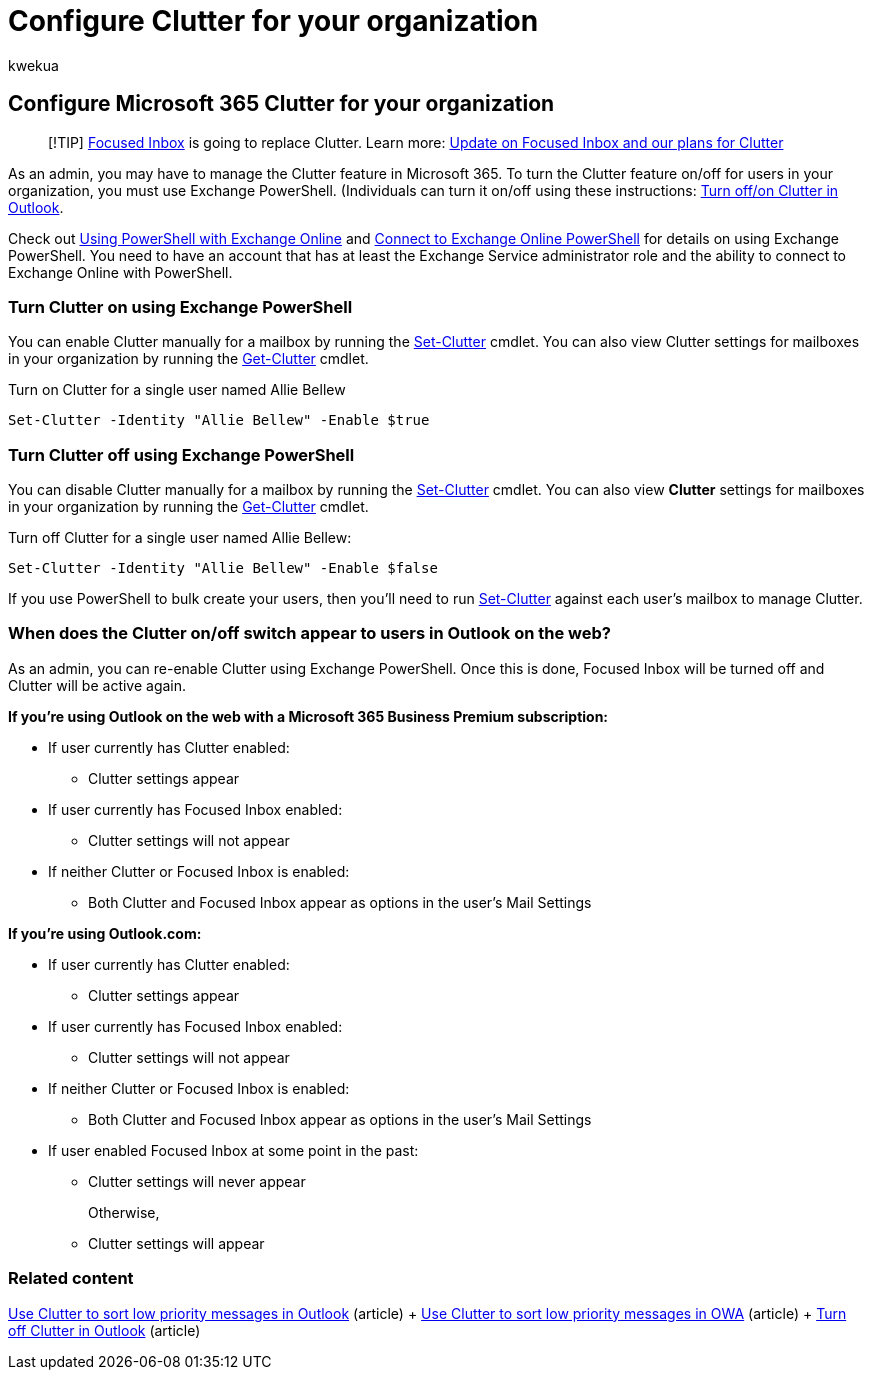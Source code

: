 = Configure Clutter for your organization
:audience: Admin
:author: kwekua
:description: Learn to enable or disable the Clutter feature for all or specific users in your organization, using Exchange PowerShell.
:f1.keywords: ["NOCSH"]
:manager: scotv
:ms.assetid: 832276bd-d024-47b6-a80a-a6b884907a5b
:ms.author: kwekua
:ms.collection: ["M365-subscription-management", "Adm_O365", "Adm_TOC"]
:ms.custom: ["AdminSurgePortfolio", "AdminTemplateSet"]
:ms.localizationpriority: medium
:ms.service: o365-administration
:ms.topic: article
:search.appverid: ["BCS160", "MET150", "MOE150"]

== Configure Microsoft 365 Clutter for your organization

____
[!TIP] xref:../setup/configure-focused-inbox.adoc[Focused Inbox] is going to replace Clutter.
Learn more: https://techcommunity.microsoft.com/t5/Outlook-Blog/Update-on-Focused-Inbox-and-our-plans-for-Clutter/ba-p/136448[Update on Focused Inbox and our plans for Clutter]
____

As an admin, you may have to manage the Clutter feature in Microsoft 365.
To turn the Clutter feature on/off for users in your organization, you must use Exchange PowerShell.
(Individuals can turn it on/off using these instructions: https://support.microsoft.com/office/a9c72a77-1bc4-40e6-ba6d-103c1d1aba4c[Turn off/on Clutter in Outlook].

Check out link:/powershell/exchange/exchange-online-powershell[Using PowerShell with Exchange Online] and link:/powershell/exchange/connect-to-exchange-online-powershell[Connect to Exchange Online PowerShell] for details on using Exchange PowerShell.
You need to have an account that has at least the Exchange Service administrator role and the ability to connect to Exchange Online with PowerShell.

=== Turn Clutter on using Exchange PowerShell

You can enable Clutter manually for a mailbox by running the link:/powershell/module/exchange/set-clutter[Set-Clutter] cmdlet.
You can also view Clutter settings for mailboxes in your organization by running the link:/powershell/module/exchange/get-clutter[Get-Clutter] cmdlet.

Turn on Clutter for a single user named Allie Bellew

`Set-Clutter -Identity "Allie Bellew" -Enable $true`

=== Turn Clutter off using Exchange PowerShell

You can disable Clutter manually for a mailbox by running the link:/powershell/module/exchange/set-clutter[Set-Clutter] cmdlet.
You can also view *Clutter* settings for mailboxes in your organization by running the link:/powershell/module/exchange/get-clutter[Get-Clutter] cmdlet.

Turn off Clutter for a single user named Allie Bellew:

`Set-Clutter -Identity "Allie Bellew" -Enable $false`

If you use PowerShell to bulk create your users, then you'll need to run link:/powershell/module/exchange/set-clutter[Set-Clutter] against each user's mailbox to manage Clutter.

=== When does the Clutter on/off switch appear to users in Outlook on the web?

+++<a name="bkmk_onoff">++++++</a>+++

As an admin, you can re-enable Clutter using Exchange PowerShell.
Once this is done, Focused Inbox will be turned off and Clutter will be active again.

*If you're using Outlook on the web with a Microsoft 365 Business Premium subscription:*

* If user currently has Clutter enabled:
 ** Clutter settings appear
* If user currently has Focused Inbox enabled:
 ** Clutter settings will not appear
* If neither Clutter or Focused Inbox is enabled:
 ** Both Clutter and Focused Inbox appear as options in the user's Mail Settings

*If you're using Outlook.com:*

* If user currently has Clutter enabled:
 ** Clutter settings appear
* If user currently has Focused Inbox enabled:
 ** Clutter settings will not appear
* If neither Clutter or Focused Inbox is enabled:
 ** Both Clutter and Focused Inbox appear as options in the user's Mail Settings
* If user enabled Focused Inbox at some point in the past:
 ** Clutter settings will never appear
+
Otherwise,

 ** Clutter settings will appear

=== Related content

https://support.microsoft.com/office/7b50c5db-7704-4e55-8a1b-dfc7bf1eafa0[Use Clutter to sort low priority messages in Outlook] (article) + https://support.microsoft.com/office/fe4d64ca-bf73-48f1-91b4-9a659e008bce[Use Clutter to sort low priority messages in OWA] (article) + https://support.microsoft.com/office/a9c72a77-1bc4-40e6-ba6d-103c1d1aba4c[Turn off Clutter in Outlook] (article)
